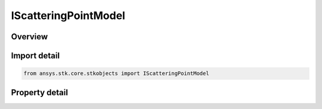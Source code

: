 IScatteringPointModel
=====================

.. py:class:: ansys.stk.core.stkobjects.IScatteringPointModel

   Provide access to the properties and methods defining a scattering point model model.

.. py:currentmodule:: IScatteringPointModel

Overview
--------

.. tab-set::

    .. tab-item:: Properties
        
        .. list-table::
            :header-rows: 0
            :widths: auto

            * - :py:attr:`~ansys.stk.core.stkobjects.IScatteringPointModel.name`
              - Get the radar clutter map model name.
            * - :py:attr:`~ansys.stk.core.stkobjects.IScatteringPointModel.type`
              - Get the radar clutter map model type enumeration.


Import detail
-------------

.. code-block:: python

    from ansys.stk.core.stkobjects import IScatteringPointModel


Property detail
---------------

.. py:property:: name
    :canonical: ansys.stk.core.stkobjects.IScatteringPointModel.name
    :type: str

    Get the radar clutter map model name.

.. py:property:: type
    :canonical: ansys.stk.core.stkobjects.IScatteringPointModel.type
    :type: ScatteringPointModelType

    Get the radar clutter map model type enumeration.


